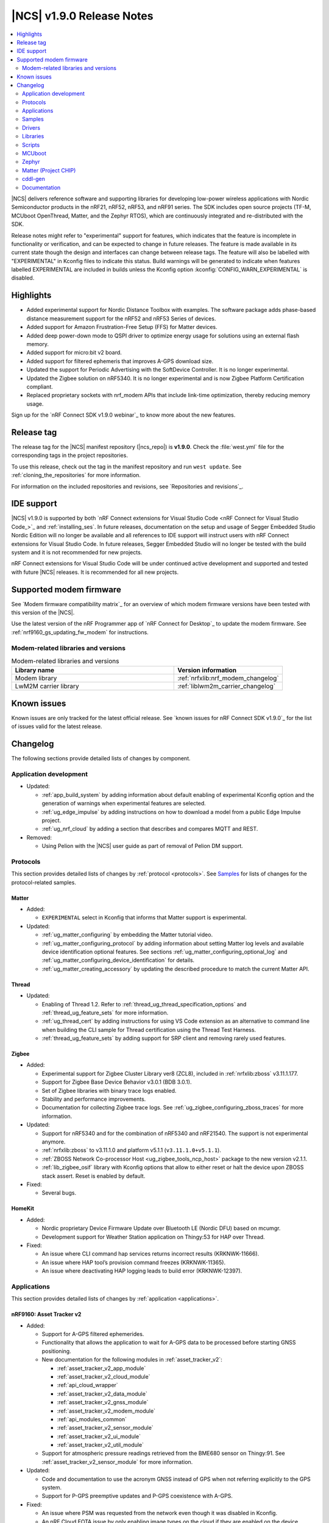 .. _ncs_release_notes_190:

|NCS| v1.9.0 Release Notes
##########################

.. contents::
   :local:
   :depth: 2

|NCS| delivers reference software and supporting libraries for developing low-power wireless applications with Nordic Semiconductor products in the nRF21, nRF52, nRF53, and nRF91 series.
The SDK includes open source projects (TF-M, MCUboot OpenThread, Matter, and the Zephyr RTOS), which are continuously integrated and re-distributed with the SDK.

Release notes might refer to "experimental" support for features, which indicates that the feature is incomplete in functionality or verification, and can be expected to change in future releases.
The feature is made available in its current state though the design and interfaces can change between release tags.
The feature will also be labelled with "EXPERIMENTAL" in Kconfig files to indicate this status.
Build warnings will be generated to indicate when features labelled EXPERIMENTAL are included in builds unless the Kconfig option :kconfig:`CONFIG_WARN_EXPERIMENTAL` is disabled.

Highlights
**********

* Added experimental support for Nordic Distance Toolbox with examples. The software package adds phase-based distance measurement support for the nRF52 and nRF53 Series of devices.
* Added support for Amazon Frustration-Free Setup (FFS) for Matter devices.
* Added deep power-down mode to QSPI driver to optimize energy usage for solutions using an external flash memory.
* Added support for micro:bit v2 board.
* Added support for filtered ephemeris that improves A-GPS download size.
* Updated the support for Periodic Advertising with the SoftDevice Controller. It is no longer experimental.
* Updated the Zigbee solution on nRF5340. It is no longer experimental and is now Zigbee Platform Certification compliant.
* Replaced proprietary sockets with nrf_modem APIs that include link-time optimization, thereby reducing memory usage.

Sign up for the `nRF Connect SDK v1.9.0 webinar`_ to know more about the new features.

Release tag
***********

The release tag for the |NCS| manifest repository (|ncs_repo|) is **v1.9.0**.
Check the :file:`west.yml` file for the corresponding tags in the project repositories.

To use this release, check out the tag in the manifest repository and run ``west update``.
See :ref:`cloning_the_repositories` for more information.

For information on the included repositories and revisions, see `Repositories and revisions`_.

IDE support
***********

|NCS| v1.9.0 is supported by both `nRF Connect extensions for Visual Studio Code <nRF Connect for Visual Studio Code_>`_ and :ref:`installing_ses`.
In future releases, documentation on the setup and usage of Segger Embedded Studio Nordic Edition will no longer be available and all references to IDE support will instruct users with nRF Connect extensions for Visual Studio Code.
In future releases, Segger Embedded Studio will no longer be tested with the build system and it is not recommended for new projects.

nRF Connect extensions for Visual Studio Code will be under continued active development and supported and tested with future |NCS| releases.
It is recommended for all new projects.

Supported modem firmware
************************

See `Modem firmware compatibility matrix`_ for an overview of which modem firmware versions have been tested with this version of the |NCS|.

Use the latest version of the nRF Programmer app of `nRF Connect for Desktop`_ to update the modem firmware.
See :ref:`nrf9160_gs_updating_fw_modem` for instructions.

Modem-related libraries and versions
====================================

.. list-table:: Modem-related libraries and versions
   :widths: 15 10
   :header-rows: 1

   * - Library name
     - Version information
   * - Modem library
     - :ref:`nrfxlib:nrf_modem_changelog`
   * - LwM2M carrier library
     - :ref:`liblwm2m_carrier_changelog`

Known issues
************

Known issues are only tracked for the latest official release.
See `known issues for nRF Connect SDK v1.9.0`_ for the list of issues valid for the latest release.

Changelog
*********

The following sections provide detailed lists of changes by component.

Application development
=======================

* Updated:

  * :ref:`app_build_system` by adding information about default enabling of experimental Kconfig option and the generation of warnings when experimental features are selected.
  * :ref:`ug_edge_impulse` by adding instructions on how to download a model from a public Edge Impulse project.
  * :ref:`ug_nrf_cloud` by adding a section that describes and compares MQTT and REST.

* Removed:

  * Using Pelion with the |NCS| user guide as part of removal of Pelion DM support.

Protocols
=========

This section provides detailed lists of changes by :ref:`protocol <protocols>`.
See `Samples`_ for lists of changes for the protocol-related samples.

Matter
------

* Added:

  *  ``EXPERIMENTAL`` select in Kconfig that informs that Matter support is experimental.

* Updated:

  * :ref:`ug_matter_configuring` by embedding the Matter tutorial video.
  * :ref:`ug_matter_configuring_protocol` by adding information about setting Matter log levels and available device identification optional features. See sections :ref:`ug_matter_configuring_optional_log` and :ref:`ug_matter_configuring_device_identification` for details.
  * :ref:`ug_matter_creating_accessory` by updating the described procedure to match the current Matter API.


Thread
------

* Updated:

  * Enabling of Thread 1.2. Refer to :ref:`thread_ug_thread_specification_options` and :ref:`thread_ug_feature_sets` for more information.
  * :ref:`ug_thread_cert` by adding instructions for using VS Code extension as an alternative to command line when building the CLI sample for Thread certification using the Thread Test Harness.
  * :ref:`thread_ug_feature_sets` by adding support for SRP client and removing rarely used features.

Zigbee
------

* Added:

  * Experimental support for Zigbee Cluster Library ver8 (ZCL8), included in :ref:`nrfxlib:zboss` v3.11.1.177.
  * Support for Zigbee Base Device Behavior v3.0.1 (BDB 3.0.1).
  * Set of Zigbee libraries with binary trace logs enabled.
  * Stability and performance improvements.
  * Documentation for collecting Zigbee trace logs. See :ref:`ug_zigbee_configuring_zboss_traces` for more information.


* Updated:

  * Support for nRF5340 and for the combination of nRF5340 and nRF21540. The support is not experimental anymore.
  * :ref:`nrfxlib:zboss` to v3.11.1.0 and platform v5.1.1 (``v3.11.1.0+v5.1.1``).
  * :ref:`ZBOSS Network Co-processor Host <ug_zigbee_tools_ncp_host>` package to the new version v2.1.1.
  * :ref:`lib_zigbee_osif` library with Kconfig options that allow to either reset or halt the device upon ZBOSS stack assert. Reset is enabled by default.

* Fixed:

  * Several bugs.

HomeKit
-------

* Added:

  * Nordic proprietary Device Firmware Update over Bluetooth LE (Nordic DFU) based on mcumgr.
  * Development support for Weather Station application on Thingy:53 for HAP over Thread.

* Fixed:

  * An issue where CLI command hap services returns incorrect results (KRKNWK-11666).
  * An issue where HAP tool’s provision command freezes (KRKNWK-11365).
  * An issue where deactivating HAP logging leads to build error (KRKNWK-12397).

Applications
============

This section provides detailed lists of changes by :ref:`application <applications>`.

nRF9160: Asset Tracker v2
-------------------------

* Added:

  * Support for A-GPS filtered ephemerides.
  * Functionality that allows the application to wait for A-GPS data to be processed before starting GNSS positioning.
  * New documentation for the following modules in :ref:`asset_tracker_v2`:

    * :ref:`asset_tracker_v2_app_module`
    * :ref:`asset_tracker_v2_cloud_module`
    * :ref:`api_cloud_wrapper`
    * :ref:`asset_tracker_v2_data_module`
    * :ref:`asset_tracker_v2_gnss_module`
    * :ref:`asset_tracker_v2_modem_module`
    * :ref:`api_modules_common`
    * :ref:`asset_tracker_v2_sensor_module`
    * :ref:`asset_tracker_v2_ui_module`
    * :ref:`asset_tracker_v2_util_module`

  * Support for atmospheric pressure readings retrieved from the BME680 sensor on Thingy:91. See :ref:`asset_tracker_v2_sensor_module` for more information.

* Updated:

  * Code and documentation to use the acronym GNSS instead of GPS when not referring explicitly to the GPS system.
  * Support for P-GPS preemptive updates and P-GPS coexistence with A-GPS.


* Fixed:

  * An issue where PSM was requested from the network even though it was disabled in Kconfig.
  * An nRF Cloud FOTA issue by only enabling image types on the cloud if they are enabled on the device.

nRF9160: Asset Tracker
----------------------

* Removed nRF9160: Asset Tracker.
  It is recommended to upgrade to the :ref:`asset_tracker_v2` application.

nRF Machine Learning (Edge Impulse)
-----------------------------------

* Added:

  * ``CONFIG_ML_APP_SENSOR_EVENT_DESCR`` option that globally defines the sensor used by the application modules.
  * Bluetooth LE bonding functionality.
    The functionality relies on :ref:`caf_ble_bond`.

* Updated:

  * ``ml_state`` module by renaming it to ``ml_app_mode`` module.
  * Architecture diagram.
  *	Documentation by adding a section on Power management.

Thingy:53: Matter weather station
---------------------------------

* Added:

  * Initial support for the Matter-compliant over-the-air (OTA) device firmware upgrade (DFU) method.

nRF Desktop
-----------

* Added:

  * Possibility to ask for bootloader variant using config channel. See :ref:`module_variant <dfu_bootloader_var>` for more information.
  * Kconfig options that allow erasing dongle bond on the gaming mouse using buttons or config channel. See the Erasing dongling peers section in :ref:`nrf_desktop_ble_bond` for more information.
  * Two states to enable erasing dongle peer - ``STATE_DONGLE_ERASE_PEER`` and ``STATE_DONGLE_ERASE_ADV``. See the Dongle states section in :ref:`nrf_desktop_ble_bond` for more information.
  * New application specific Kconfig option to enable :ref:`nrf_desktop_ble_bond`.
  * Configuration for ``nrf52833dk_nrf52820`` to allow testing of nRF Desktop dongle on the nRF52820 SoC.
  * Configuration for `Works With ChromeBook (WWCB)`_.
  * New documentation :ref:`nrf_desktop_hid_state_pm`.

* Updated:

  * Fn key related macros by moving them to an application specific header file (:file:`configuration/common/fn_key_id.h`).
  * :ref:`nrf_desktop_buttons` by adding a description about Key ID.
  * Config channel to no longer use orphaned sections to store module Id information.
    Hence, the :kconfig:`CONFIG_LINKER_ORPHAN_SECTION_PLACE` option is no longer required in the config file.
  * Bluetooth transmission power level for the :ref:`nrf_desktop_ble_adv`.
    It is now assumed to be 0 dBm during advertising.

  * Documentation and diagrams for the :ref:`nrf_desktop_ble_bond`.
  * Architecture diagrams.
  * Documentation with information about fwupd support.

nRF Pelion client
-----------------

* Removed the nRF Pelion client application as part of removing the Pelion DM support.

nRF9160: Serial LTE modem
-------------------------

* Updated:

  * :ref:`slm_description` as part of adding the overlay for Thingy:91 target:

    * Added:

      * :ref:`slm_testing_twi` in :ref:`slm_testing`.
      * :ref:`slm_connecting_thingy91`.

    * Updated:

      * :ref:`SLM_AT_TWI`.
      * Additional configuration section by adding information about the configuration files for Thingy:91.

  * SLM UART #XSLMUART section in :ref:`SLM_AT_gen`.
  * :ref:`slm_config` with the configuration option related to SLM UART.


Samples
=======

This section provides detailed lists of changes by :ref:`sample <sample>`, including protocol-related samples.
For lists of protocol-specific changes, see `Protocols`_.

Bluetooth samples
-----------------

* Added:

  * :ref:`multiple_adv_sets` sample.
  * :ref:`bluetooth_direction_finding_central` sample.
  * :ref:`direction_finding_peripheral` sample.
  * :ref:`ble_nrf_dm` sample, which uses the new GATT library :ref:`ddfs_readme`.

* Updated:

  * :ref:`peripheral_rscs` sample:

    * Corrected the number of bytes for setting the Total Distance Value and specified the data units. See :ref:`peripheral_rscs_testing` for more details.

  * :ref:`direct_test_mode` sample:

    * Added support for front-end module devices that support 2-pin PA/LNA interface with additional support for the Skyworks SKY66114-11 and the Skyworks SKY66403-11. See the Skyworks front-end module and Vendor-specific packet payload sections in the sample documentation.

  * :ref:`peripheral_hids_mouse` and :ref:`peripheral_hids_keyboard` samples:

    * Added a notice about encryption requirement.

  * :ref:`central_and_peripheral_hrs` sample:

    * Clarified the Requirements section and fixed a link in the Testing section of the sample documentation.

  * :ref:`peripheral_uart` sample:

    * Increased the system workqueue stack size for the :file:`prj_minimal.conf` file.

  * Aligned all samples to use the Bluetooth helper macros :c:macro:`BT_UUID_16_ENCODE` and :c:macro:`BT_CONN_CB_DEFINE`.

Matter samples
--------------

* Updated:

  * :ref:`matter_lock_sample` and :ref:`matter_light_bulb_sample` samples:

    * Added initial support for the Matter-compliant over-the-air (OTA) device firmware upgrade (DFU) method. See Device Firmware Upgrade support (Configuration section) in :ref:`matter_lock_sample` sample documentation.

nRF9160 samples
---------------

* Updated:

  * :ref:`modem_shell_application` sample:

    * Added:

      * A new shell command ``cloud`` for establishing an MQTT connection to nRF Cloud. See the Cloud section in the sample documentation.
      * A new shell command ``filtephem`` to enable or disable nRF Cloud A-GPS filtered ephemerides mode (REST only).
      * Various PPP updates. For example, the sample uses Zephyr async PPP driver configuration to provide better throughput for dial-up. See the PPP support section in the sample documentation for instructions to set up PPP on Linux.
      * The functionality to use LED 1 on the development kit to indicate the LTE registration status.

    * Removed:

      * Support for the GPS driver.


  * :ref:`http_application_update_sample` sample:

    * Added support for application downgrade.
      The sample now alternates updates between two different application images.

  * :ref:`gnss_sample` sample:

    * Added:

     * Support for minimal assistance using factory almanac, time, and location. See the Minimal assistance section in the sample documentation for details.
     * Support for TTFF test mode. See the Operation modes section in the sample documentation for details.
     * Support for nRF Cloud A-GPS filtered mode.

  * nRF9160: HTTP update samples:

    * Updated the samples to set the modem in power off mode after the firmware image download completes. This avoids ungraceful disconnects from the network upon pressing the reset button on the kit.

  * :ref:`aws_fota_sample` sample:

    * Updated the Troubleshooting section in the sample documentation.

  * :ref:`lwm2m_client` sample:

    * Added support for triggering neighbor cell measurements.

  * :ref:`secure_partition_manager` sample:

    * Updated the sample by reducing the amount of RAM reserved in the default configuration of the sample for nRF9160, freeing up 32 Kb of RAM for the application.

OpenThread samples
------------------

* Updated:

  * :ref:`ot_cli_sample` sample:

    * Removed :file:`overlay-thread_1_2.conf` as Thread 1.2 is now supported as described in :ref:`thread_ug_thread_specification_options`.
    * Updated :ref:`ot_cli_sample_activating_variants` to add information about the overlays to enable RTT logging and thread awareness.

Other samples
-------------

* Updated:

  * :ref:`radio_test`:

    * Added support for front-end module devices that support 2-pin PA/LNA interface with additional support for the Skyworks SKY66114-11 and the Skyworks SKY66403-11. See the section Skyworks front-end module in the sample documentation for more information.

  * :ref:`secure_partition_manager` sample:

    * Fixed:

      * An issue where low baud rates would trigger a fault by selecting as system clock driver ``SYSTICK`` instead of ``RTC1`` (NCSDK-12230).

Zigbee samples
--------------

* Updated:

  * :ref:`zigbee_light_bulb_sample` sample and :ref:`zigbee_network_coordinator_sample` sample:

    * Updated the User interface section in the respective sample documentation.

Drivers
=======

This section provides detailed lists of changes by :ref:`driver <drivers>`.

Flash driver
------------

Libraries
=========

This section provides detailed lists of changes by :ref:`library <libraries>`.

Binary libraries
----------------

* Updated:

  * :ref:`liblwm2m_carrier_readme` library:

    * Updated to v0.22.0.
      See the :ref:`liblwm2m_carrier_changelog` for detailed information.

Bluetooth libraries and services
--------------------------------

* Added:

  * New library :ref:`ddfs_readme`.

* Updated:

  * :ref:`rscs_readme` library:

    * Added units for :c:struct:`bt_rscs_measurement` members.

  * :ref:`ble_rpc` library:

    * Fixed the issue related to missing buffer size variables for the user PHY update and the user data length update procedures.

  * :ref:`hids_readme`:

    * Added information about encryption configuration.

Bluetooth mesh
++++++++++++++

* Updated:

  * :ref:`bt_mesh` library:

    * Extracted proportional-integral (PI) regulator module from :ref:`bt_mesh_light_ctrl_srv_readme`, enabling easier implementation of custom regulators. For more information, see the documentation on :ref:`bt_mesh_light_ctrl_reg_readme` and :ref:`bt_mesh_light_ctrl_reg_spec_readme`.

Common Application Framework (CAF)
----------------------------------

* Added:

  * A simple implementation of the :ref:`caf_ble_bond`.
    The implementation allows to erase bonds for default Bluetooth local identity.

  * :ref:`nRF Desktop settings loader <nrf_desktop_settings_loader>` is migrated to :ref:`lib_caf` as :ref:`CAF: Settings loader module <caf_settings_loader>`.

* Updated:

  * :ref:`caf_leds`:

    * Added:

      * New LED effect macro :c:macro:`LED_EFFECT_LED_BLINK2`.
      * A macro to pass color arguments between macro calls :c:macro:`LED_COLOR_ARG_PASS`.

  * :ref:`caf_buttons`:

    * Clarified what Key ID means in a button event.

  * :ref:`caf_ble_adv`:

    * Added:

      * Possibility of setting custom Bluetooth LE advertising intervals.

   * Updated:

     * Unify module ID reference location:

       * The array holding module reference objects is explicitly defined in linker script to avoid creating an orphan section. ``MODULE_ID`` macro and :c:func:`module_id_get` function now returns module reference from dedicated section instead of module name. The module name cannot be obtained from reference object directly. Instead, a helper function (:c:func:`module_name_get`) must be used.

* Fixed:

  * The known issue related to directed advertising in CAF (NCSDK-13058).
  * NULL dereferencing in :ref:`caf_sensor_manager` during :c:struct:`wake_up_event` handling for sensors that do not support trigger.

Bootloader libraries
--------------------

* Added a separate section for :ref:`lib_bootloader`.

Libraries for networking
------------------------

* Updated:

  * :ref:`lib_fota_download` library:

    * Updated:

      * The library to skip host name check when connecting to TLS service using just IP address.
      * Standardized bootloader FOTA download to accept only full dual path names (for example :file:`path/to/s0.bin path/to/s1.bin`). Truncated dual path names (:file:`path/to/s0.bin s1.bin`) are no longer supported.

    * Fixed:

      * An issue where the application would not be notified of errors originating from :c:func:`download_with_offset`. In the HTTP update samples, this would result in the dfu start button interrupt being disabled after a connect error in :c:func:`download_with_offset` and after a disconnect during firmware download.
      * An issue where the :ref:`lib_fota_download` library restarted the firmware image download from an incorrect offset after a link-connection timeout.
        This resulted in an invalid image and required a restart of the firmware update process.

  * :ref:`lib_nrf_cloud_agps` library:

    * Added a section on Optimizing cloud data downloads as part of adding support for  A-GPS filtered ephemerides mode when using MQTT with nRF Cloud.

  * :ref:`lib_azure_iot_hub` library:

    * Added a note about the known connectivity issue with Azure IoT Hub when the device is not reachable.

  * :ref:`lib_location` library:

    * Added A-GPS filtered ephemerides support for both MQTT and REST transports.

  * :ref:`lib_nrf_cloud` library:

    * Added:

      * A-GPS filtered ephemerides support, with the ability to set matching threshold mask angle, for both MQTT and REST transports.

        * When filtered ephemerides is enabled, A-GPS assistance requests to cloud are limited to no more than once every two hours.

    * Updated:

      * MQTT connection error handling.
        Now, unacknowledged pings and other errors result in a transition to the disconnected state.
        This ensures that reconnection can take place.

      * The library to correctly trigger MQTT disconnection on nRF Cloud device removal.


  * :ref:`lib_nrf_cloud_rest` library:

    * Updated:

      * The library to use the :ref:`lib_rest_client` library for REST API calls.
      * The library by adding the :c:func:`nrf_cloud_rest_send_device_message` function that sends a JSON message to nRF Cloud using the ``SendDeviceMessage`` endpoint.
      * The library by adding the :c:func:`nrf_cloud_rest_send_location` function that sends an NMEA sentence to nRF Cloud as a GPS-type device message.

  * :ref:`lib_lwm2m_client_utils` library:

    * Added support for LwM2M object ECID-Signal Measurement Information (object ID 10256).

  * :ref:`lib_nrf_cloud_pgps` library:

    * Removed the word ALL from the :kconfig:`CONFIG_NRF_CLOUD_PGPS_REQUEST_UPON_INIT` option. Changed the :c:func:`nrf_cloud_pgps_init` function to use this to disable all three reasons for downloading P-GPS data, not just the full set.

DFU libraries
-------------

* Updated:

  * :ref:`lib_dfu_target` library:

    * Updated the implementation of modem delta upgrades in the DFU target library to use the new socketless interface provided by the :ref:`nrf_modem`. See the Modem delta upgrades section in the library documentation.

Modem libraries
---------------

* Updated:

  * :ref:`nrf_modem_lib_readme`:

    * The modem trace handling is moved from :file:`nrf_modem_os.c` to a new file :file:`nrf_modem_lib_trace.c`, which also provides the API for starting a trace session for a given time interval or until a given size of trace data is received.
      Updated the documentation with information about the Modem trace module.

    * Fixed:

      * A bug in the socket offloading component, where the :c:func:`recvfrom` wrapper could do an out-of-bounds copy of the sender's address, when the application is compiled without IPv6 support. In some cases, the out of bounds copy could indefinitely block the :c:func:`send` and other socket API calls.
      * A bug in the socket offloading component, where the :c:func:`accept` wrapper did not free the reserved file descriptor if the call to :c:func:`nrf_accept` failed. On subsequent failing calls to :c:func:`accept`, this bug could result in the OS running out of file descriptors.

  * :ref:`at_monitor_readme` library:

    * Added :c:macro:`AT_MONITOR_ISR` macro to monitor AT notifications in an interrupt service routine. See Deferred dispatching and Direct dispatching sections in the library documentation for more information.
    * Removed :c:func:`at_monitor_init` function and :kconfig:`CONFIG_AT_MONITOR_SYS_INIT` option. The library now initializes automatically when enabled.

  * :ref:`at_cmd_parser_readme` library:

    * Updated the library to parse AT command responses containing the response result, for example, ``OK`` or ``ERROR``.

  * :ref:`lib_location` library:

    * Updated the documentation by adding information about the changes to the library to support A-GPS filtered ephemerides mode when using MQTT with nRF Cloud and by listing the support of high location accuracy.

  * :ref:`sms_readme` library:

    * Updated the documentation to reflect the use of new AT API.

  * :ref:`lte_lc_readme` library:

    * Updated:

      * API calls that initialize the library will now return 0 if the library has already been initialized.
      * Documentation by adding information about LTE fallback mode. See the section Connection fallback mode in the library documentation.

    * Fixed:

      * An issue where subsequent calls to :c:func:`lte_lc_connect` or :c:func:`lte_lc_init_and_connect` could hang until timeout, and in some cases change the LTE mode.

* Removed:

  * AT command interface library.
  * AT command notifications library.

Zigbee libraries
----------------

* Updated:

  * :ref:`lib_zigbee_osif` library documentation by updating the Configuration section with new Kconfig options.
  * :ref:`lib_zigbee_error_handler` library documentation with information about the new function :c:func:`zb_osif_abort`.

Other libraries
---------------

* Added:

  * New library :ref:`mod_dm`.

* Updated:

  * :ref:`lib_bootloader` library:

    * Moved :ref:`lib_bootloader` to a section of their own.
    * Added write protection by default for the image partition.

  * :ref:`lib_date_time` library:

    * Removed the :kconfig:`CONFIG_DATE_TIME_IPV6` Kconfig option.
      The library now automatically uses IPv6 for NTP when available.
    * Updated the documentation as part of refactoring the NTP server selection logic.

  * :ref:`lib_location` library:

    * Added support for GNSS high accuracy.

  * :ref:`lib_ram_pwrdn` library:

    * Added:

      * Functions for powering up and down RAM sections for a given address range.
      * Experimental functionality to automatically power up and down RAM sections based on the libc heap usage.
      * Support for nRF5340 application core to power up and power down RAM sections.

  * :ref:`event_manager`:

    * Added:

      * ``EVENT_SUBSCRIBE_FIRST`` subscriber priority and updated the documentation about this functionality.

    * Updated:

      * The sections used by the event manager and stopped using orphaned sections.

        * Event manager no longer uses orphaned sections to store information about event types, listeners, and subscribers.    Hence, the :kconfig:`CONFIG_LINKER_ORPHAN_SECTION_PLACE` option is no longer required in the config file.

      * Reworked priorities.


    * Removed:

      *  Forced alignment for x86.

  * :ref:`event_manager_profiler_tracer`:

    * Updated:

      * Event manager Profiler Tracer to no longer use orphaned sections to store profiler information.
        Hence, the :kconfig:`CONFIG_LINKER_ORPHAN_SECTION_PLACE` option is no longer required in the config file.

TF-M libraries
--------------

* Updated:

  * :ref:`lib_tfm_ioctl_api`:

    * Updated the documentation about the IOCTL request types that have been moved to the upstream TF-M platform support.


sdk-nrfxlib
-----------

See the changelog for each library in the :doc:`nrfxlib documentation <nrfxlib:README>` for additional information.

* Added:

  * :ref:`nrfxlib:nrf_dm` and corresponding overview, usage, changelog, and API documentation.

* Updated:

  * :ref:`crypto`:

    * Added PSA crypto drivers for CryptoCell and Oberon.
    * Updated:

      * :ref:`nrfxlib:nrf_cc3xx_platform_readme` to v0.9.13.
      * :ref:`nrfxlib:nrf_cc3xx_mbedcrypto_readme` to v0.9.13.
      * :ref:`nrfxlib:nrf_oberon_readme` to v3.0.10.

    * Deprecated the ability of Mbed TLS API to enable multiple cryptographic backends in a build, such as the Oberon accelerated library or the CryptoCell hardware accelerator. This applies only to the APIs with the ``mbedtls_`` prefix.

  * :ref:`softdevice_controller`:

    * Updated:

      * :ref:`softdevice_controller_scheduling` by updating :ref:`scheduling_priorities_table` and adding a section on Timing when synchronized to a periodic advertiser.

  * :ref:`nrf_modem`:

    * Updated:

      * :ref:`nrfxlib:nrf_modem` to v1.5.1.
      * Architecture diagram in :ref:`nrfxlib:architecture`.
      * :ref:`nrfxlib:nrf_modem_delta_dfu`.

    * Removed:

      * Overview diagram in :ref:`nrfxlib:nrf_modem`.
      * AT socket page.
      * Extensions page.

  * :ref:`nrf_security`:

    * Added experimental support for PSA crypto drivers in :ref:`nrf_security`.

Scripts
=======

This section provides detailed lists of changes by :ref:`script <scripts>`.

Unity
-----

* Fixed a bug that resulted in the mocks for some functions not having the ``__wrap_`` prefix. This happened for functions declared with whitespaces between identifier and parameter list.

HID Configurator for nRF Desktop
--------------------------------

* Updated:

  * The script to recognize the bootloader variant as a DFU module variant for the configuration channel communication. The new implementation is backward compatible - the new version of the script checks for module name and acts accordingly. See the Performing DFU section in :ref:`nrf_desktop_config_channel_script` documentation.

  * Documentation on setting up the dependencies for Debian/Ubuntu/Linux Mint operating system.

MCUboot
=======

The MCUboot fork in |NCS| (``sdk-mcuboot``) contains all commits from the upstream MCUboot repository up to and including ``1eedec3e79``, plus some |NCS| specific additions.

The code for integrating MCUboot into |NCS| is located in the :file:`ncs/nrf/modules/mcuboot` folder.

The following list summarizes both the main changes inherited from upstream MCUboot and the main changes applied to the |NCS| specific additions:

* Added:

  * Check of reset address in the incoming image validation phase. See :kconfig:`CONFIG_MCUBOOT_VERIFY_IMG_ADDRESS`.

* Updated:

  * Always call :c:func:`sys_clock_disable` in main since the empty :c:func:`sys_clock_disable` callback is provided if the platform does not support system clock disable capability.
  * Bootutil library to close flash_area after failure to read swap status information.
  * Allow image header bigger than 1 KB for encrypted images.
  * Zephyr:RSA to use a smaller SHA256 implementation.

* Fixed:

  * Zephyr/boot_serial_extension build failure on :c:macro:`MCUBOOT_LOG_MODULE` when LOG is disabled.
  * Status offset calculation in case of scratch area.
  * Build with image encryption using RSA (issue introduced by migration to MbedTLS 3.0.0).
  * Support for single application with serial recovery.

Zephyr
======

.. NOTE TO MAINTAINERS: All the Zephyr commits in the below git commands must be handled specially after each upmerge and each NCS release.

The Zephyr fork in |NCS| (``sdk-zephyr``) contains all commits from the upstream Zephyr repository up to and including ``45ef0d2``, plus some |NCS| specific additions.

For the list of upstream Zephyr commits (not including cherry-picked commits) incorporated into |NCS| since the most recent release, run the following command from the :file:`ncs/zephyr` repository (after running ``west update``):

.. code-block:: none

   git log --oneline 45ef0d2 ^zephyr-v2.7.0

For the list of |NCS| specific commits, including commits cherry-picked from upstream, run:

.. code-block:: none

   git log --oneline manifest-rev ^45ef0d2

The current |NCS| main branch is based on revision ``45ef0d2`` of Zephyr, which is located between v2.7.0 and v3.0.0 of Zephyr.

Matter (Project CHIP)
=====================

The Matter fork in the |NCS| (``sdk-connectedhomeip``) contains all commits from the upstream Matter repository up to, and including, ``77ab003e5fcd409cd225b68daa3cdaf506ed1107``.

The following list summarizes the most important changes inherited from the upstream Matter:

* Added:

  * Support for General Diagnostics, Software Diagnostics and Thread Network Diagnostics clusters.
  * Initial support for the Matter OTA (Over-the-air) Requestor role, used for updating the device firmware.

cddl-gen
========

The `cddl-gen`_ module has been updated from version 0.1.0 to 0.3.0.
Release notes for 0.3.0 can be found in :file:`ncs/nrf/modules/lib/cddl-gen/RELEASE_NOTES.md`.

The change prompted some changes in the CMake for the module, notably:

* The CMake function ``target_cddl_source()`` was removed.
* The non-generated source files (:file:`cbor_encode.c` and :file:`cbor_decode.c`) and their accompanying header files are now added to the build when :kconfig:`CONFIG_CDDL_GEN` is enabled.

Also, it prompted the following:

* The code of some libraries using cddl-gen (like :ref:`lib_fmfu_fdev`) has been regenerated.
* The sdk-nrf integration test has been expanded into three new tests.

Documentation
=============

In addition to documentation related to the changes listed above, the following documentation has been updated:

* Added:

  * :ref:`ug_thingy91_gsg` guide moved to |NCS| documentation from infocenter. Reworked and renamed the Working with Thingy:91 user guide to :ref:`ug_thingy91`.
  * :ref:`ug_nrf9160_gs` guide moved to |NCS| documentation from infocenter. Renamed the Working with nRF9160 DK user guide to :ref:`ug_nrf9160` and removed the redundant modem firmware section from the user guide.

* Updated:

  * :ref:`ug_nrf52` guide by adding nRF Connect Device Manager as a tool for FOTA.
  * :ref:`ug_thingy53` guide by updating the section Samples and applications compatible with Thingy:53.

* Reorganized:

  * The contents of the :ref:`ug_app_dev` section:

    * Added:

      * New subpage :ref:`app_optimize` and moved the optimization sections under it.
      * New subpage :ref:`ext_components` and moved the sections for using external components or modules under it.

  * The contents of the :ref:`ug_radio_fem` section:

   * Added:

     * :ref:`ug_radio_fem_nrf21540_spi_gpio`.
     * :ref:`ug_radio_fem_direct_support`.
     * More information about supported protocols and hardware.

.. |no_changes_yet_note| replace:: No changes since the latest |NCS| release.
